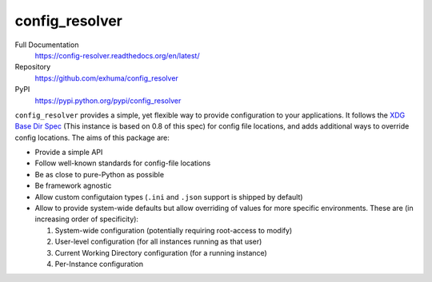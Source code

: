config_resolver
===============


Full Documentation
    https://config-resolver.readthedocs.org/en/latest/

Repository
    https://github.com/exhuma/config_resolver

PyPI
    https://pypi.python.org/pypi/config_resolver


``config_resolver`` provides a simple, yet flexible way to provide
configuration to your applications. It follows the `XDG Base Dir Spec
<https://standards.freedesktop.org/basedir-spec/0.8/>`_ (This instance is
based on 0.8 of this spec) for config file locations, and adds additional ways
to override config locations. The aims of this package are:

* Provide a simple API
* Follow well-known standards for config-file locations
* Be as close to pure-Python as possible
* Be framework agnostic
* Allow custom configutaion types (``.ini`` and ``.json`` support is shipped by
  default)
* Allow to provide system-wide defaults but allow overriding of values for more
  specific environments. These are (in increasing order of specificity):

  1. System-wide configuration (potentially requiring root-access to modify)
  2. User-level configuration (for all instances running as that user)
  3. Current Working Directory configuration (for a running instance)
  4. Per-Instance configuration
